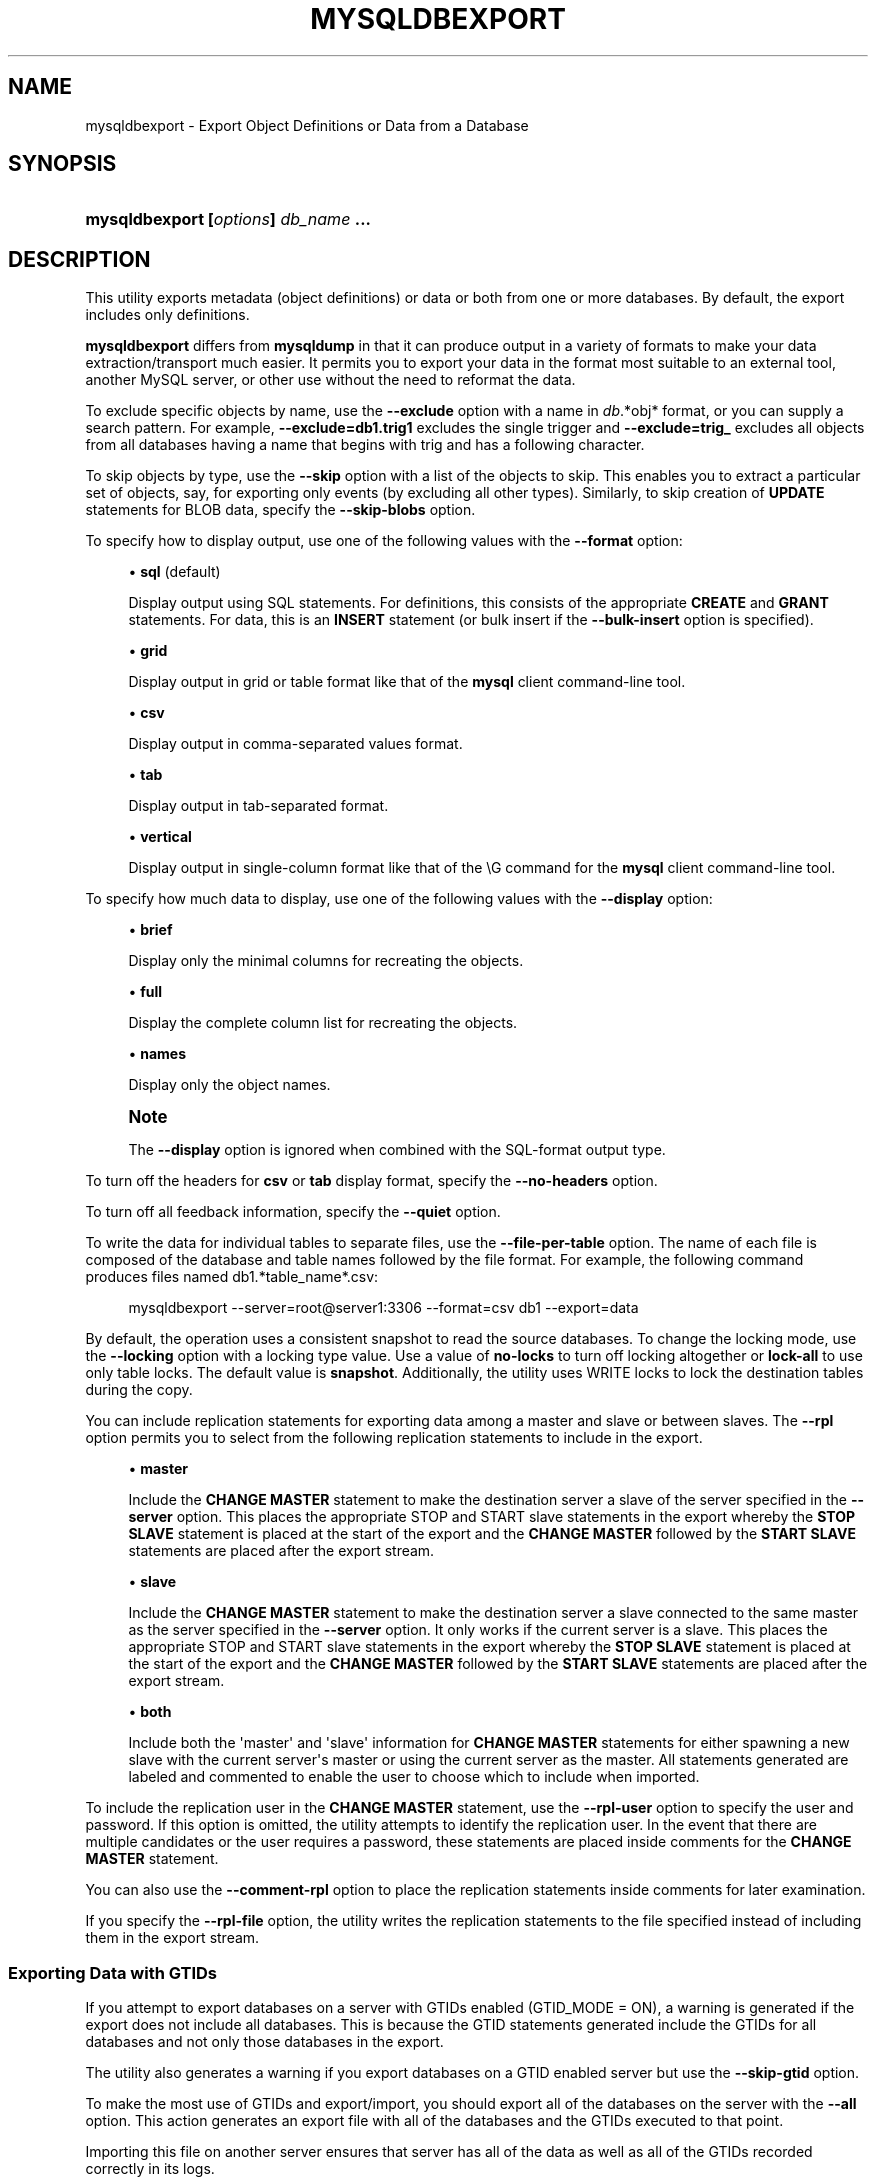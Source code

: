 '\" t
.\"     Title: \fBmysqldbexport\fR
.\"    Author: [FIXME: author] [see http://docbook.sf.net/el/author]
.\" Generator: DocBook XSL Stylesheets v1.79.1 <http://docbook.sf.net/>
.\"      Date: 01/14/2017
.\"    Manual: MySQL Utilities
.\"    Source: MySQL 1.6.5
.\"  Language: English
.\"
.TH "\FBMYSQLDBEXPORT\FR" "1" "01/14/2017" "MySQL 1\&.6\&.5" "MySQL Utilities"
.\" -----------------------------------------------------------------
.\" * Define some portability stuff
.\" -----------------------------------------------------------------
.\" ~~~~~~~~~~~~~~~~~~~~~~~~~~~~~~~~~~~~~~~~~~~~~~~~~~~~~~~~~~~~~~~~~
.\" http://bugs.debian.org/507673
.\" http://lists.gnu.org/archive/html/groff/2009-02/msg00013.html
.\" ~~~~~~~~~~~~~~~~~~~~~~~~~~~~~~~~~~~~~~~~~~~~~~~~~~~~~~~~~~~~~~~~~
.ie \n(.g .ds Aq \(aq
.el       .ds Aq '
.\" -----------------------------------------------------------------
.\" * set default formatting
.\" -----------------------------------------------------------------
.\" disable hyphenation
.nh
.\" disable justification (adjust text to left margin only)
.ad l
.\" -----------------------------------------------------------------
.\" * MAIN CONTENT STARTS HERE *
.\" -----------------------------------------------------------------
.SH "NAME"
mysqldbexport \- Export Object Definitions or Data from a Database
.SH "SYNOPSIS"
.HP \w'\fBmysqldbexport\ 'u
\fBmysqldbexport [\fR\fB\fIoptions\fR\fR\fB] \fR\fB\fIdb_name\fR\fR\fB \&.\&.\&.\fR
.SH "DESCRIPTION"
.PP
This utility exports metadata (object definitions) or data or both from one or more databases\&. By default, the export includes only definitions\&.
.PP
\fBmysqldbexport\fR
differs from
\fBmysqldump\fR
in that it can produce output in a variety of formats to make your data extraction/transport much easier\&. It permits you to export your data in the format most suitable to an external tool, another MySQL server, or other use without the need to reformat the data\&.
.PP
To exclude specific objects by name, use the
\fB\-\-exclude\fR
option with a name in
\fIdb\fR\&.*obj* format, or you can supply a search pattern\&. For example,
\fB\-\-exclude=db1\&.trig1\fR
excludes the single trigger and
\fB\-\-exclude=trig_\fR
excludes all objects from all databases having a name that begins with
trig
and has a following character\&.
.PP
To skip objects by type, use the
\fB\-\-skip\fR
option with a list of the objects to skip\&. This enables you to extract a particular set of objects, say, for exporting only events (by excluding all other types)\&. Similarly, to skip creation of
\fBUPDATE\fR
statements for
BLOB
data, specify the
\fB\-\-skip\-blobs\fR
option\&.
.PP
To specify how to display output, use one of the following values with the
\fB\-\-format\fR
option:
.sp
.RS 4
.ie n \{\
\h'-04'\(bu\h'+03'\c
.\}
.el \{\
.sp -1
.IP \(bu 2.3
.\}
\fBsql\fR
(default)
.sp
Display output using SQL statements\&. For definitions, this consists of the appropriate
\fBCREATE\fR
and
\fBGRANT\fR
statements\&. For data, this is an
\fBINSERT\fR
statement (or bulk insert if the
\fB\-\-bulk\-insert\fR
option is specified)\&.
.RE
.sp
.RS 4
.ie n \{\
\h'-04'\(bu\h'+03'\c
.\}
.el \{\
.sp -1
.IP \(bu 2.3
.\}
\fBgrid\fR
.sp
Display output in grid or table format like that of the
\fBmysql\fR
client command\-line tool\&.
.RE
.sp
.RS 4
.ie n \{\
\h'-04'\(bu\h'+03'\c
.\}
.el \{\
.sp -1
.IP \(bu 2.3
.\}
\fBcsv\fR
.sp
Display output in comma\-separated values format\&.
.RE
.sp
.RS 4
.ie n \{\
\h'-04'\(bu\h'+03'\c
.\}
.el \{\
.sp -1
.IP \(bu 2.3
.\}
\fBtab\fR
.sp
Display output in tab\-separated format\&.
.RE
.sp
.RS 4
.ie n \{\
\h'-04'\(bu\h'+03'\c
.\}
.el \{\
.sp -1
.IP \(bu 2.3
.\}
\fBvertical\fR
.sp
Display output in single\-column format like that of the
\eG
command for the
\fBmysql\fR
client command\-line tool\&.
.RE
.PP
To specify how much data to display, use one of the following values with the
\fB\-\-display\fR
option:
.sp
.RS 4
.ie n \{\
\h'-04'\(bu\h'+03'\c
.\}
.el \{\
.sp -1
.IP \(bu 2.3
.\}
\fBbrief\fR
.sp
Display only the minimal columns for recreating the objects\&.
.RE
.sp
.RS 4
.ie n \{\
\h'-04'\(bu\h'+03'\c
.\}
.el \{\
.sp -1
.IP \(bu 2.3
.\}
\fBfull\fR
.sp
Display the complete column list for recreating the objects\&.
.RE
.sp
.RS 4
.ie n \{\
\h'-04'\(bu\h'+03'\c
.\}
.el \{\
.sp -1
.IP \(bu 2.3
.\}
\fBnames\fR
.sp
Display only the object names\&.
.RE
.if n \{\
.sp
.\}
.RS 4
.it 1 an-trap
.nr an-no-space-flag 1
.nr an-break-flag 1
.br
.ps +1
\fBNote\fR
.ps -1
.br
.PP
The
\fB\-\-display\fR
option is ignored when combined with the SQL\-format output type\&.
.sp .5v
.RE
.PP
To turn off the headers for
\fBcsv\fR
or
\fBtab\fR
display format, specify the
\fB\-\-no\-headers\fR
option\&.
.PP
To turn off all feedback information, specify the
\fB\-\-quiet\fR
option\&.
.PP
To write the data for individual tables to separate files, use the
\fB\-\-file\-per\-table\fR
option\&. The name of each file is composed of the database and table names followed by the file format\&. For example, the following command produces files named db1\&.*table_name*\&.csv:
.sp
.if n \{\
.RS 4
.\}
.nf
mysqldbexport \-\-server=root@server1:3306 \-\-format=csv db1 \-\-export=data
.fi
.if n \{\
.RE
.\}
.PP
By default, the operation uses a consistent snapshot to read the source databases\&. To change the locking mode, use the
\fB\-\-locking\fR
option with a locking type value\&. Use a value of
\fBno\-locks\fR
to turn off locking altogether or
\fBlock\-all\fR
to use only table locks\&. The default value is
\fBsnapshot\fR\&. Additionally, the utility uses WRITE locks to lock the destination tables during the copy\&.
.PP
You can include replication statements for exporting data among a master and slave or between slaves\&. The
\fB\-\-rpl\fR
option permits you to select from the following replication statements to include in the export\&.
.sp
.RS 4
.ie n \{\
\h'-04'\(bu\h'+03'\c
.\}
.el \{\
.sp -1
.IP \(bu 2.3
.\}
\fBmaster\fR
.sp
Include the
\fBCHANGE MASTER\fR
statement to make the destination server a slave of the server specified in the
\fB\-\-server\fR
option\&. This places the appropriate STOP and START slave statements in the export whereby the
\fBSTOP SLAVE\fR
statement is placed at the start of the export and the
\fBCHANGE MASTER\fR
followed by the
\fBSTART SLAVE\fR
statements are placed after the export stream\&.
.RE
.sp
.RS 4
.ie n \{\
\h'-04'\(bu\h'+03'\c
.\}
.el \{\
.sp -1
.IP \(bu 2.3
.\}
\fBslave\fR
.sp
Include the
\fBCHANGE MASTER\fR
statement to make the destination server a slave connected to the same master as the server specified in the
\fB\-\-server\fR
option\&. It only works if the current server is a slave\&. This places the appropriate STOP and START slave statements in the export whereby the
\fBSTOP SLAVE\fR
statement is placed at the start of the export and the
\fBCHANGE MASTER\fR
followed by the
\fBSTART SLAVE\fR
statements are placed after the export stream\&.
.RE
.sp
.RS 4
.ie n \{\
\h'-04'\(bu\h'+03'\c
.\}
.el \{\
.sp -1
.IP \(bu 2.3
.\}
\fBboth\fR
.sp
Include both the \*(Aqmaster\*(Aq and \*(Aqslave\*(Aq information for
\fBCHANGE MASTER\fR
statements for either spawning a new slave with the current server\*(Aqs master or using the current server as the master\&. All statements generated are labeled and commented to enable the user to choose which to include when imported\&.
.RE
.PP
To include the replication user in the
\fBCHANGE MASTER\fR
statement, use the
\fB\-\-rpl\-user\fR
option to specify the user and password\&. If this option is omitted, the utility attempts to identify the replication user\&. In the event that there are multiple candidates or the user requires a password, these statements are placed inside comments for the
\fBCHANGE MASTER\fR
statement\&.
.PP
You can also use the
\fB\-\-comment\-rpl\fR
option to place the replication statements inside comments for later examination\&.
.PP
If you specify the
\fB\-\-rpl\-file\fR
option, the utility writes the replication statements to the file specified instead of including them in the export stream\&.
.RE
.SS "Exporting Data with GTIDs"
.PP
If you attempt to export databases on a server with GTIDs enabled (GTID_MODE = ON), a warning is generated if the export does not include all databases\&. This is because the GTID statements generated include the GTIDs for all databases and not only those databases in the export\&.
.PP
The utility also generates a warning if you export databases on a GTID enabled server but use the
\fB\-\-skip\-gtid\fR
option\&.
.PP
To make the most use of GTIDs and export/import, you should export all of the databases on the server with the
\fB\-\-all\fR
option\&. This action generates an export file with all of the databases and the GTIDs executed to that point\&.
.PP
Importing this file on another server ensures that server has all of the data as well as all of the GTIDs recorded correctly in its logs\&.
.RE
.SS "OPTIONS"
.PP
\fBmysqldbexport\fR
accepts the following command\-line options:
.sp
.RS 4
.ie n \{\
\h'-04'\(bu\h'+03'\c
.\}
.el \{\
.sp -1
.IP \(bu 2.3
.\}
\-\-help
.sp
Display a help message and exit\&.
.RE
.sp
.RS 4
.ie n \{\
\h'-04'\(bu\h'+03'\c
.\}
.el \{\
.sp -1
.IP \(bu 2.3
.\}
\-\-license
.sp
Display license information and exit\&.
.RE
.sp
.RS 4
.ie n \{\
\h'-04'\(bu\h'+03'\c
.\}
.el \{\
.sp -1
.IP \(bu 2.3
.\}
\-\-bulk\-insert, \-b
.sp
Use bulk insert statements for data\&.
.RE
.sp
.RS 4
.ie n \{\
\h'-04'\(bu\h'+03'\c
.\}
.el \{\
.sp -1
.IP \(bu 2.3
.\}
\-\-character\-set=\fIcharset\fR
.sp
Sets the client character set\&. The default is retrieved from the server variable
character_set_client\&.
.RE
.sp
.RS 4
.ie n \{\
\h'-04'\(bu\h'+03'\c
.\}
.el \{\
.sp -1
.IP \(bu 2.3
.\}
\-\-comment\-rpl
.sp
Place the replication statements in comment statements\&. Valid only with the
\fB\-\-rpl\fR
option\&.
.RE
.sp
.RS 4
.ie n \{\
\h'-04'\(bu\h'+03'\c
.\}
.el \{\
.sp -1
.IP \(bu 2.3
.\}
\-\-display=\fIdisplay\fR, \-d\fIdisplay\fR
.sp
Control the number of columns shown\&. Permitted display values are
\fBbrief\fR
(minimal columns for object creation),
\fBfull* (all columns), and **names\fR
(only object names; not valid for
\fB\-\-format=sql\fR)\&. The default is
\fBbrief\fR\&.
.RE
.sp
.RS 4
.ie n \{\
\h'-04'\(bu\h'+03'\c
.\}
.el \{\
.sp -1
.IP \(bu 2.3
.\}
\-\-exclude=\fIexclude\fR, \-x\fIexclude\fR
.sp
Exclude one or more objects from the operation using either a specific name such as
db1\&.t1
or a search pattern\&. Use this option multiple times to specify multiple exclusions\&. By default, patterns use
\fBLIKE\fR
matching\&. With the
\fB\-\-regexp\fR
option, all patterns specified use
\fBREGEXP\fR
matching\&.
.sp
This option does not apply to grants\&.
.if n \{\
.sp
.\}
.RS 4
.it 1 an-trap
.nr an-no-space-flag 1
.nr an-break-flag 1
.br
.ps +1
\fBNote\fR
.ps -1
.br
The utility attempts to determine if the pattern supplied has any special characters (such as an asterisks), which may indicate that the pattern could be a REGEXP pattern\&. If there are special, non\-SQL LIKE pattern characters and the user has not specified the
\fB\-\-regexp\fR
option, a warning is presented to suggest the user check the pattern for possible use with the
\fB\-\-regexp\fR
option\&.
.sp .5v
.RE
.RE
.sp
.RS 4
.ie n \{\
\h'-04'\(bu\h'+03'\c
.\}
.el \{\
.sp -1
.IP \(bu 2.3
.\}
\-\-export=\fIexport\fR, \-e\fIexport\fR
.sp
Specify the export format\&. Permitted format values include the following\&. The default is
\fBdefinitions\fR\&.
.sp
.it 1 an-trap
.nr an-no-space-flag 1
.nr an-break-flag 1
.br
.B Table\ \&5.1.\ \&mysqldbexport Export Types
.TS
allbox tab(:);
lB lB.
T{
\fBExport Type\fR
T}:T{
\fBDefinition\fR
T}
.T&
l l
l l
l l.
T{
\fIdefinitions\fR (default)
T}:T{
Only export the definitions (metadata) for the objects in the database list
T}
T{
\fIdata\fR
T}:T{
Only export the table data for the tables in the database list
T}
T{
both
T}:T{
Export both the definitions (metadata) and data
T}
.TE
.sp 1
.RE
.sp
.RS 4
.ie n \{\
\h'-04'\(bu\h'+03'\c
.\}
.el \{\
.sp -1
.IP \(bu 2.3
.\}
\-\-file\-per\-table
.sp
Write table data to separate files\&. This is valid only if the export output includes data (that is, if
\fB\-\-export=data\fR
or
\fB\-\-export=both\fR
are given)\&. This option produces files named
\fIdb_name\fR\&.*tbl_name*\&.*format*\&. For example, a
\fBcsv\fR
export of two tables named
t1
and
t2
in database
d1, results in files named
db1\&.t1\&.csv
and
db1\&.t2\&.csv\&. If table definitions are included in the export, they are written to stdout as usual\&.
.RE
.sp
.RS 4
.ie n \{\
\h'-04'\(bu\h'+03'\c
.\}
.el \{\
.sp -1
.IP \(bu 2.3
.\}
\-\-format=\fIformat\fR, \-f\fIformat\fR
.sp
Specify the output display format\&. Permitted format values are
\fBsql\fR,
\fBgrid\fR,
\fBtab\fR,
\fBcsv\fR, and
\fBvertical\fR\&. The default is
\fBsql\fR\&.
.RE
.sp
.RS 4
.ie n \{\
\h'-04'\(bu\h'+03'\c
.\}
.el \{\
.sp -1
.IP \(bu 2.3
.\}
\-\-locking=\fIlocking\fR
.sp
Choose the lock type for the operation\&. Permitted lock values are
\fBno\-locks\fR
(do not use any table locks),
\fBlock\-all\fR
(use table locks but no transaction and no consistent read), and
\fBsnapshot\fR
(consistent read using a single transaction)\&. The default is
\fBsnapshot\fR\&.
.RE
.sp
.RS 4
.ie n \{\
\h'-04'\(bu\h'+03'\c
.\}
.el \{\
.sp -1
.IP \(bu 2.3
.\}
\-\-multiprocess
.sp
Specify the number of processes to concurrently export the specified databases\&. Special values: 0 (number of processes equal to the number of detected CPUs) and 1 (default \- no concurrency)\&. Multiprocessing works at the database level for Windows and at the table level for Non\-Windows (POSIX) systems\&.
.RE
.sp
.RS 4
.ie n \{\
\h'-04'\(bu\h'+03'\c
.\}
.el \{\
.sp -1
.IP \(bu 2.3
.\}
\-\-no\-headers, \-h
.sp
Do not display column headers\&. This option applies only for
\fBcsv\fR
and
\fBtab\fR
output\&.
.RE
.sp
.RS 4
.ie n \{\
\h'-04'\(bu\h'+03'\c
.\}
.el \{\
.sp -1
.IP \(bu 2.3
.\}
\-\-output\-file
.sp
Specify the path and filename to store the generated export output\&. By default the standard output is used (no file)\&.
.RE
.sp
.RS 4
.ie n \{\
\h'-04'\(bu\h'+03'\c
.\}
.el \{\
.sp -1
.IP \(bu 2.3
.\}
\-\-quiet, \-q
.sp
Turn off all messages for quiet execution\&.
.RE
.sp
.RS 4
.ie n \{\
\h'-04'\(bu\h'+03'\c
.\}
.el \{\
.sp -1
.IP \(bu 2.3
.\}
\-\-regexp, \-\-basic\-regexp, \-G
.sp
Perform pattern matches using the
\fBREGEXP\fR
operator\&. The default is to use
\fBLIKE\fR
for matching\&.
.RE
.sp
.RS 4
.ie n \{\
\h'-04'\(bu\h'+03'\c
.\}
.el \{\
.sp -1
.IP \(bu 2.3
.\}
\-\-rpl=\fIrpl_mode\fR, \-\-replication=\fIrpl_mode\fR
.sp
Include replication information\&. Permitted values are
\fBmaster\fR
(make destination a slave of the source server),
\fBslave\fR
(make destination a slave of the same master as the source \- only works if the source server is a slave), and
\fBboth\fR
(include the
\fBmaster\fR
and
\fBslave\fR
options where applicable)\&.
.RE
.sp
.RS 4
.ie n \{\
\h'-04'\(bu\h'+03'\c
.\}
.el \{\
.sp -1
.IP \(bu 2.3
.\}
\-\-rpl\-file=RPL_FILE, \-\-replication\-file=RPL_FILE
.sp
The path and filename where the generated replication information should be written\&. Valid only with the
\fB\-\-rpl\fR
option\&.
.RE
.sp
.RS 4
.ie n \{\
\h'-04'\(bu\h'+03'\c
.\}
.el \{\
.sp -1
.IP \(bu 2.3
.\}
\-\-rpl\-user=\fIreplication_user\fR
.sp
The user and password for the replication user requirement, in the format:
\fIuser\fR[:\fIpassword\fR] or
\fIlogin\-path\fR\&. For example,
rpl:passwd\&. The default is None\&.
.RE
.sp
.RS 4
.ie n \{\
\h'-04'\(bu\h'+03'\c
.\}
.el \{\
.sp -1
.IP \(bu 2.3
.\}
\-\-server=\fIserver\fR
.sp
Connection information for the server\&.
.sp
To connect to a server, it is necessary to specify connection parameters such as the user name, host name, password, and either a port or socket\&. MySQL Utilities provides a number of ways to supply this information\&. All of the methods require specifying your choice via a command\-line option such as \-\-server, \-\-master, \-\-slave, etc\&. The methods include the following in order of most secure to least secure\&.
.sp
.RS 4
.ie n \{\
\h'-04'\(bu\h'+03'\c
.\}
.el \{\
.sp -1
.IP \(bu 2.3
.\}
Use login\-paths from your
\&.mylogin\&.cnf
file (encrypted, not visible)\&.
.br
Example:
\fIlogin\-path\fR[:\fIport\fR][:\fIsocket\fR]
.RE
.sp
.RS 4
.ie n \{\
\h'-04'\(bu\h'+03'\c
.\}
.el \{\
.sp -1
.IP \(bu 2.3
.\}
Use a configuration file (unencrypted, not visible) Note: available in release\-1\&.5\&.0\&.
.br
Example:
\fIconfiguration\-file\-path\fR[:\fIsection\fR]
.RE
.sp
.RS 4
.ie n \{\
\h'-04'\(bu\h'+03'\c
.\}
.el \{\
.sp -1
.IP \(bu 2.3
.\}
Specify the data on the command\-line (unencrypted, visible)\&.
.br
Example:
\fIuser\fR[:\fIpasswd\fR]@\fIhost\fR[:\fIport\fR][:\fIsocket\fR]
.RE
.sp
.RE
.sp
.RS 4
.ie n \{\
\h'-04'\(bu\h'+03'\c
.\}
.el \{\
.sp -1
.IP \(bu 2.3
.\}
\-\-ssl\-ca
.sp
The path to a file that contains a list of trusted SSL CAs\&.
.RE
.sp
.RS 4
.ie n \{\
\h'-04'\(bu\h'+03'\c
.\}
.el \{\
.sp -1
.IP \(bu 2.3
.\}
\-\-ssl\-cert
.sp
The name of the SSL certificate file to use for establishing a secure connection\&.
.RE
.sp
.RS 4
.ie n \{\
\h'-04'\(bu\h'+03'\c
.\}
.el \{\
.sp -1
.IP \(bu 2.3
.\}
\-\-ssl\-key
.sp
The name of the SSL key file to use for establishing a secure connection\&.
.RE
.sp
.RS 4
.ie n \{\
\h'-04'\(bu\h'+03'\c
.\}
.el \{\
.sp -1
.IP \(bu 2.3
.\}
\-\-ssl
.sp
Specifies if the server connection requires use of SSL\&. If an encrypted connection cannot be established, the connection attempt fails\&. Default setting is 0 (SSL not required)\&.
.RE
.sp
.RS 4
.ie n \{\
\h'-04'\(bu\h'+03'\c
.\}
.el \{\
.sp -1
.IP \(bu 2.3
.\}
\-\-skip=\fIskip\-objects\fR
.sp
Specify objects to skip in the operation as a comma\-separated list (no spaces)\&. Permitted values are
\fBCREATE_DB\fR,
\fBDATA\fR,
\fBEVENTS\fR,
\fBFUNCTIONS\fR,
\fBGRANTS\fR,
\fBPROCEDURES\fR,
\fBTABLES\fR,
\fBTRIGGERS\fR, and
\fBVIEWS\fR\&.
.RE
.sp
.RS 4
.ie n \{\
\h'-04'\(bu\h'+03'\c
.\}
.el \{\
.sp -1
.IP \(bu 2.3
.\}
\-\-skip\-blobs
.sp
Do not export
BLOB
data\&.
.RE
.sp
.RS 4
.ie n \{\
\h'-04'\(bu\h'+03'\c
.\}
.el \{\
.sp -1
.IP \(bu 2.3
.\}
\-\-skip\-gtid
.sp
Skip creation of GTID_PURGED statements\&.
.RE
.sp
.RS 4
.ie n \{\
\h'-04'\(bu\h'+03'\c
.\}
.el \{\
.sp -1
.IP \(bu 2.3
.\}
\-\-all
.sp
Generate an export file with all of the databases and the GTIDs executed to that point\&.
.RE
.sp
.RS 4
.ie n \{\
\h'-04'\(bu\h'+03'\c
.\}
.el \{\
.sp -1
.IP \(bu 2.3
.\}
\-\-verbose, \-v
.sp
Specify how much information to display\&. Use this option multiple times to increase the amount of information\&. For example,
\fB\-v\fR
= verbose,
\fB\-vv\fR
= more verbose,
\fB\-vvv\fR
= debug\&.
.RE
.sp
.RS 4
.ie n \{\
\h'-04'\(bu\h'+03'\c
.\}
.el \{\
.sp -1
.IP \(bu 2.3
.\}
\-\-version
.sp
Display version information and exit\&.
.RE
.SS "NOTES"
.PP
You must provide connection parameters (user, host, password, and so forth) for an account that has the appropriate privileges to access (e\&.g\&., SELECT) all objects in the operation\&.
.PP
To export all objects from a source database, the user must have these privileges:
\fBSELECT\fR
and
\fBSHOW VIEW\fR
on the database as well as
\fBSELECT\fR
on the
mysql
database\&.
.PP
Actual privileges needed may differ from installation to installation depending on the security privileges present and whether the database contains certain objects such as views, events, and stored routines\&.
.PP
Some combinations of the options may result in errors when the export is imported later\&. For example, eliminating tables but not views may result in an error when a view is imported on another server\&.
.PP
For the
\fB\-\-format\fR,
\fB\-\-export\fR, and
\fB\-\-display\fR
options, the permitted values are not case sensitive\&. In addition, values may be specified as any unambiguous prefix of a valid value\&. For example,
\fB\-\-format=g\fR
specifies the grid format\&. An error occurs if a prefix matches more than one valid value\&.
.PP
When exporting table data that contain a 0 in the auto_increment column, the export prints a warning that you must enable the
NO_AUTO_VALUE_ON_ZERO SQL_MODE
in order to import the data\&. A sample SQL statement is provided to illustrate how to set the mode\&.
.PP
The path to the MySQL client tools should be included in the
PATH
environment variable in order to use the authentication mechanism with login\-paths\&. This allows the utility to use the
\fBmy_print_defaults\fR
tools which is required to read the login\-path values from the login configuration file (\&.mylogin\&.cnf)\&.
.PP
If any database identifier specified as an argument contains special characters or is a reserved word, then it must be appropriately quoted with backticks (\fB`\fR)\&. In turn, names quoted with backticks must also be quoted with single or double quotes depending on the operating system, i\&.e\&. (\fB"\fR) in Windows or (\fB\*(Aq\fR) in non\-Windows systems, in order for the utilities to read backtick quoted identifiers as a single argument\&. For example, to export a database with the name
\fBweird`db\&.name\fR, it must be specified as argument using the following syntax (in non\-Windows):
\fB\*(Aq`weird``db\&.name`\*(Aq\fR\&.
.PP
Keep in mind that you can only take advantage of multiprocessing if your system has multiple CPUs available for concurrent execution\&. Also note that multiprocessing is applied at a different level according to the operating system where the
\fBmysqldbexport\fR
utility is executed (due to python limitations)\&. In particular, it is applied at the database level for Windows (i\&.e\&., different databases are concurrently exported) and at the table level for Non\-Windows (POSIX) systems (i\&.e\&., different tables within the same database are concurrently exported)\&.
.RE
.SS "EXAMPLES"
.PP
To export the definitions of the database
dev
from a MySQL server on the local host via port 3306, producing output consisting of
\fBCREATE\fR
statements, use this command:
.sp
.if n \{\
.RS 4
.\}
.nf
shell> \fBmysqldbexport \-\-server=root:pass@localhost \e\fR
  \fB\-\-skip=GRANTS \-\-export=DEFINITIONS util_test\fR
# Source on localhost: \&.\&.\&. connected\&.
# Exporting metadata from util_test
DROP DATABASE IF EXISTS `util_test`;
CREATE DATABASE `util_test`;
USE `util_test`;
# TABLE: `util_test`\&.`t1`
CREATE TABLE `t1` (
  `a` char(30) DEFAULT NULL
) ENGINE=MEMORY DEFAULT CHARSET=latin1;
# TABLE: util_test\&.t2
CREATE TABLE `t2` (
  `a` char(30) DEFAULT NULL
) ENGINE=MyISAM DEFAULT CHARSET=latin1;
# TABLE: util_test\&.t3
CREATE TABLE `t3` (
  `a` int(11) NOT NULL AUTO_INCREMENT,
  `b` char(30) DEFAULT NULL,
  PRIMARY KEY (`a`)
) ENGINE=InnoDB AUTO_INCREMENT=4 DEFAULT CHARSET=latin1;
# TABLE: util_test\&.t4
CREATE TABLE `t4` (
  `c` int(11) NOT NULL,
  `d` int(11) NOT NULL,
  KEY `ref_t3` (`c`),
  CONSTRAINT `ref_t3` FOREIGN KEY (`c`) REFERENCES `t3` (`a`)
) ENGINE=InnoDB DEFAULT CHARSET=latin1;
# VIEW: `util_test`\&.`v1`
[\&.\&.\&.]
#\&.\&.\&.done\&.
.fi
.if n \{\
.RE
.\}
.PP
Similarly, to export the data of the database
util_test, producing bulk insert statements, use this command:
.sp
.if n \{\
.RS 4
.\}
.nf
shell> \fBmysqldbexport \-\-server=root:pass@localhost \e\fR
          \fB\-\-export=DATA \-\-bulk\-insert util_test\fR
# Source on localhost: \&.\&.\&. connected\&.
USE `util_test`;
# Exporting data from `util_test`
# Data for table `util_test`\&.`t1`:
INSERT INTO `util_test`\&.`t1` VALUES (\*(Aq01 Test Basic database example\*(Aq),
  (\*(Aq02 Test Basic database example\*(Aq),
  (\*(Aq03 Test Basic database example\*(Aq),
  (\*(Aq04 Test Basic database example\*(Aq),
  (\*(Aq05 Test Basic database example\*(Aq),
  (\*(Aq06 Test Basic database example\*(Aq),
  (\*(Aq07 Test Basic database example\*(Aq);
# Data for table `util_test`\&.`t2`:
INSERT INTO `util_test`\&.`t2` VALUES (\*(Aq11 Test Basic database example\*(Aq),
  (\*(Aq12 Test Basic database example\*(Aq),
  (\*(Aq13 Test Basic database example\*(Aq);
# Data for table `util_test`\&.`t3`:
INSERT INTO util_test\&.t3 VALUES (1, \*(Aq14 test fkeys\*(Aq),
  (2, \*(Aq15 test fkeys\*(Aq),
  (3, \*(Aq16 test fkeys\*(Aq);
# Data for table `util_test`\&.`t4`:
INSERT INTO `util_test`\&.`t4` VALUES (3, 2);
#\&.\&.\&.done\&.
.fi
.if n \{\
.RE
.\}
.PP
If the database to be exported does not contain only InnoDB tables and you want to ensure data integrity of the exported data by locking the tables during the read step, add a
\fB\-\-locking=lock\-all\fR
option to the command:
.sp
.if n \{\
.RS 4
.\}
.nf
shell> \fBmysqldbexport \-\-server=root:pass@localhost \e\fR
  \fB\-\-export=DATA \-\-bulk\-insert util_test \-\-locking=lock\-all\fR
# Source on localhost: \&.\&.\&. connected\&.
USE `util_test`;
# Exporting data from `util_test`
# Data for table `util_test`\&.`t1`:
INSERT INTO `util_test`\&.`t1` VALUES (\*(Aq01 Test Basic database example\*(Aq),
  (\*(Aq02 Test Basic database example\*(Aq),
  (\*(Aq03 Test Basic database example\*(Aq),
  (\*(Aq04 Test Basic database example\*(Aq),
  (\*(Aq05 Test Basic database example\*(Aq),
  (\*(Aq06 Test Basic database example\*(Aq),
  (\*(Aq07 Test Basic database example\*(Aq);
# Data for table `util_test`\&.`t2`:
INSERT INTO `util_test`\&.`t2` VALUES (\*(Aq11 Test Basic database example\*(Aq),
  (\*(Aq12 Test Basic database example\*(Aq),
  (\*(Aq13 Test Basic database example\*(Aq);
# Data for table `util_test`\&.`t3`:
INSERT INTO `util_test`\&.`t3` VALUES (1, \*(Aq14 test fkeys\*(Aq),
  (2, \*(Aq15 test fkeys\*(Aq),
  (3, \*(Aq16 test fkeys\*(Aq);
# Data for table `util_test`\&.`t4`:
INSERT INTO `util_test`\&.`t4` VALUES (3, 2);
#\&.\&.\&.done\&.
.fi
.if n \{\
.RE
.\}
.PP
To export a database and include the replication commands to use the current server as the master (for example, to start a new slave using the current server as the master), use the following command:
.sp
.if n \{\
.RS 4
.\}
.nf
shell> \fBmysqldbexport \-\-server=root@localhost:3311 util_test \e\fR
          \fB\-\-export=both \-\-rpl\-user=rpl:rpl \-\-rpl=master \-v\fR
# Source on localhost: \&.\&.\&. connected\&.
#
# Stopping slave
STOP SLAVE;
#
# Source on localhost: \&.\&.\&. connected\&.
# Exporting metadata from `util_test`
DROP DATABASE IF EXISTS `util_test`;
CREATE DATABASE `util_test`;
USE `util_test`;
# TABLE: `util_test`\&.`t1`
CREATE TABLE `t1` (
  `a` char(30) DEFAULT NULL
) ENGINE=MEMORY DEFAULT CHARSET=latin1;
#\&.\&.\&.done\&.
# Source on localhost: \&.\&.\&. connected\&.
USE `util_test`;
# Exporting data from `util_test`
# Data for table `util_test`\&.`t1`:
INSERT INTO `util_test`\&.`t1` VALUES (\*(Aq01 Test Basic database example\*(Aq);
INSERT INTO `util_test`\&.`t1` VALUES (\*(Aq02 Test Basic database example\*(Aq);
INSERT INTO `util_test`\&.`t1` VALUES (\*(Aq03 Test Basic database example\*(Aq);
INSERT INTO `util_test`\&.`t1` VALUES (\*(Aq04 Test Basic database example\*(Aq);
INSERT INTO `util_test`\&.`t1` VALUES (\*(Aq05 Test Basic database example\*(Aq);
INSERT INTO `util_test`\&.`t1` VALUES (\*(Aq06 Test Basic database example\*(Aq);
INSERT INTO `util_test`\&.`t1` VALUES (\*(Aq07 Test Basic database example\*(Aq);
#\&.\&.\&.done\&.
#
# Connecting to the current server as master
CHANGE MASTER TO MASTER_HOST = \*(Aqlocalhost\*(Aq,
  MASTER_USER = \*(Aqrpl\*(Aq,
  MASTER_PASSWORD = \*(Aqrpl\*(Aq,
  MASTER_PORT = 3311,
  MASTER_LOG_FILE = \*(Aqclone\-bin\&.000001\*(Aq ,
  MASTER_LOG_POS = 106;
#
# Starting slave
START SLAVE;
#
.fi
.if n \{\
.RE
.\}
.PP
Similarly, to export a database and include the replication commands to use the current server\*(Aqs master (for example, to start a new slave using the same the master), use the following command:
.sp
.if n \{\
.RS 4
.\}
.nf
shell> \fBmysqldbexport \-\-server=root@localhost:3311 util_test \e\fR
          \fB\-\-export=both \-\-rpl\-user=rpl:rpl \-\-rpl=slave \-v\fR
# Source on localhost: \&.\&.\&. connected\&.
#
# Stopping slave
STOP SLAVE;
#
# Source on localhost: \&.\&.\&. connected\&.
# Exporting metadata from util_test
DROP DATABASE IF EXISTS `util_test`;
CREATE DATABASE `util_test`;
USE `util_test`;
# TABLE: `util_test`\&.`t1`
CREATE TABLE `t1` (
  `a` char(30) DEFAULT NULL
) ENGINE=MEMORY DEFAULT CHARSET=latin1;
#\&.\&.\&.done\&.
# Source on localhost: \&.\&.\&. connected\&.
USE `util_test`;
# Exporting data from `util_test`
# Data for table `util_test`\&.`t1`:
INSERT INTO `util_test`\&.`t1` VALUES (\*(Aq01 Test Basic database example\*(Aq);
INSERT INTO `util_test`\&.`t1` VALUES (\*(Aq02 Test Basic database example\*(Aq);
INSERT INTO `util_test`\&.`t1` VALUES (\*(Aq03 Test Basic database example\*(Aq);
INSERT INTO `util_test`\&.`t1` VALUES (\*(Aq04 Test Basic database example\*(Aq);
INSERT INTO `util_test`\&.`t1` VALUES (\*(Aq05 Test Basic database example\*(Aq);
INSERT INTO `util_test`\&.`t1` VALUES (\*(Aq06 Test Basic database example\*(Aq);
INSERT INTO `util_test`\&.`t1` VALUES (\*(Aq07 Test Basic database example\*(Aq);
#\&.\&.\&.done\&.
#
# Connecting to the current server\*(Aqs master
CHANGE MASTER TO MASTER_HOST = \*(Aqlocalhost\*(Aq,
  MASTER_USER = \*(Aqrpl\*(Aq,
  MASTER_PASSWORD = \*(Aqrpl\*(Aq,
  MASTER_PORT = 3310,
  MASTER_LOG_FILE = \*(Aqclone\-bin\&.000001\*(Aq ,
  MASTER_LOG_POS = 1739;
#
# Starting slave
START SLAVE;
#
.fi
.if n \{\
.RE
.\}
.SS "PERMISSIONS REQUIRED"
.PP
The user account specified must have permission to read all databases listed including access to any objects exported\&. For example, if the export includes stored routines, the user specified must be able to access and view stored routines\&.
.SH "COPYRIGHT"
.br
.PP
Copyright \(co 2006, 2017, Oracle and/or its affiliates. All rights reserved.
.PP
This documentation is free software; you can redistribute it and/or modify it only under the terms of the GNU General Public License as published by the Free Software Foundation; version 2 of the License.
.PP
This documentation is distributed in the hope that it will be useful, but WITHOUT ANY WARRANTY; without even the implied warranty of MERCHANTABILITY or FITNESS FOR A PARTICULAR PURPOSE. See the GNU General Public License for more details.
.PP
You should have received a copy of the GNU General Public License along with the program; if not, write to the Free Software Foundation, Inc., 51 Franklin Street, Fifth Floor, Boston, MA 02110-1301 USA or see http://www.gnu.org/licenses/.
.sp
.SH "SEE ALSO"
For more information, please refer to the MySQL Utilities and Fabric
documentation, which is available online at
http://dev.mysql.com/doc/index-utils-fabric.html
.SH AUTHOR
Oracle Corporation (http://dev.mysql.com/).
